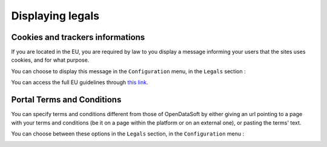 Displaying legals
=================

Cookies and trackers informations
---------------------------------

If you are located in the EU, you are required by law to you display a message informing your users that the sites uses cookies, and for what purpose.

You can choose to display this message in the ``Configuration`` menu, in the ``Legals`` section :

.. image:: img/legals__cookies-en.png

You can access the full EU guidelines through `this link <http://ec.europa.eu/ipg/basics/legal/cookies/index_en.htm>`_.


Portal Terms and Conditions
---------------------------

You can specify terms and conditions different from those of OpenDataSoft by either giving an url pointing to a page with your terms and conditions (be it on a page within the platform or on an external one), or pasting the terms' text.

You can choose between these options in the ``Legals`` section, in the ``Configuration`` menu :

.. image:: img/legals__terms-en.png